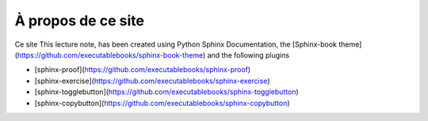 ###################
À propos de ce site
###################

Ce site 
This lecture note, has been created using Python Sphinx Documentation, the [Sphinx-book theme](https://github.com/executablebooks/sphinx-book-theme) and the following plugins

* [sphinx-proof](https://github.com/executablebooks/sphinx-proof)
* [sphinx-exercise](https://github.com/executablebooks/sphinx-exercise)
* [sphinx-togglebutton](https://github.com/executablebooks/sphinx-togglebutton)
* [sphinx-copybutton](https://github.com/executablebooks/sphinx-copybutton)

